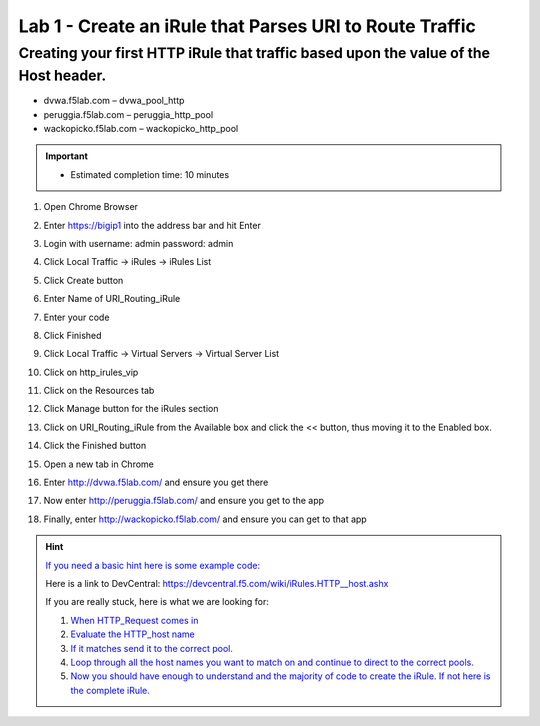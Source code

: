 #########################################################
Lab 1 - Create an iRule that Parses URI to Route Traffic
#########################################################


Creating your first HTTP iRule that traffic based upon the value of the Host header.
------------------------------------------------------------------------------------
- dvwa.f5lab.com – dvwa_pool_http
- peruggia.f5lab.com – peruggia_http_pool
- wackopicko.f5lab.com – wackopicko_http_pool

.. IMPORTANT::
   - Estimated completion time: 10 minutes

#. Open Chrome Browser
#. Enter https://bigip1 into the address bar and hit Enter
#. Login with username: admin password: admin
#. Click Local Traffic -> iRules  -> iRules List
#. Click Create button
#. Enter Name of URI_Routing_iRule
#. Enter your code
#. Click Finished
#. Click Local Traffic -> Virtual Servers -> Virtual Server List
#. Click on http_irules_vip
#. Click on the Resources tab
#. Click Manage button for the iRules section

   .. image:: /_static/class1/iRulesManage.png
      :width: 800

#.  Click on URI_Routing_iRule from the Available box and click the << button, thus moving it to the Enabled box.
#.  Click the Finished button
#.  Open a new tab in Chrome
#.  Enter http://dvwa.f5lab.com/ and ensure you get there
#.  Now enter http://peruggia.f5lab.com/ and ensure you get to the app
#.  Finally, enter http://wackopicko.f5lab.com/  and ensure you can get to that app


.. HINT::
   `If you need a basic hint here is some example code: <../../class1/module1/irules/lab1irule_0.html>`__

   Here is a link to DevCentral: https://devcentral.f5.com/wiki/iRules.HTTP__host.ashx

   If you are really stuck, here is what we are looking for:

   #. `When HTTP_Request comes in <../../class1/module1/irules/lab1irule_1.html>`__
   #. `Evaluate the HTTP_host name  <../../class1/module1/irules/lab1irule_2.html>`__
   #. `If it matches send it to the correct pool. <../../class1/module1/irules/lab1irule_3.html>`__
   #. `Loop through all the host names you want to match on and continue to direct to the correct pools. <../../class1/module1/irules/lab1irule_4.html>`__
   #. `Now you should have enough to understand and the majority of code to create the iRule.  If not here is the complete iRule. <../../class1/module1/irules/lab1irule_99.html>`__
